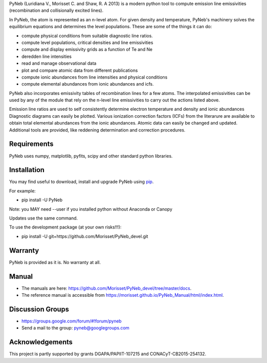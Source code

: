 PyNeb (Luridiana V., Morisset C. and Shaw, R. A 2013) is a modern python tool to compute emission line emissivities (recombination and collisionally excited lines).

In PyNeb, the atom is represented as an n-level atom. For given density and temperature, PyNeb's machinery solves the equilibrium equations and determines the level populations. These are some of the things it can do:

* compute physical conditions from suitable diagnostic line ratios.
* compute level populations, critical densities and line emissivities 
* compute and display emissivity grids as a function of Te and Ne
* deredden line intensities
* read and manage observational data
* plot and compare atomic data from different publications
* compute ionic abundances from line intensities and physical conditions
* compute elemental abundances from ionic abundances and icfs.

PyNeb also incorporates emissivity tables of recombination lines for a few atoms. The interpolated emissivities can be used by any of the module that rely on the n-level line emissivities to carry out the actions listed above.

Emission line ratios are used to self consistently determine electron temperature and density and ionic abundances
Diagnostic diagrams can easily be plotted.
Various ionization correction factors (ICFs) from the literarure are available to obtain total elemental abundances from the ionic abundances.
Atomic data can easily be changed and updated.
Additional tools are provided, like reddening determination and correction procedures.

Requirements
============

PyNeb uses numpy, matplotlib, pyfits, scipy and other standard python libraries.

Installation
============

You may find useful to download, install and upgrade PyNeb using `pip <http://www.pip-installer.org/en/latest/index.html>`_.

For example:

* pip install -U PyNeb

Note: you MAY need --user if you installed python without Anaconda or Canopy

Updates use the same command.

To use the development package (at your own risks!!!):

* pip install -U git+https://github.com/Morisset/PyNeb_devel.git

Warranty
========

PyNeb is provided as it is. No warranty at all.

Manual
======

* The manuals are here: `<https://github.com/Morisset/PyNeb_devel/tree/master/docs>`_.

* The reference manual is accessible from `<https://morisset.github.io/PyNeb_Manual/html/index.html>`_.

Discussion Groups
=================
* https://groups.google.com/forum/#!forum/pyneb
* Send a mail to the group: pyneb@googlegroups.com

Acknowledgements
================

This project is partly supported by grants DGAPA/PAPIIT-107215 and CONACyT-CB2015-254132.
